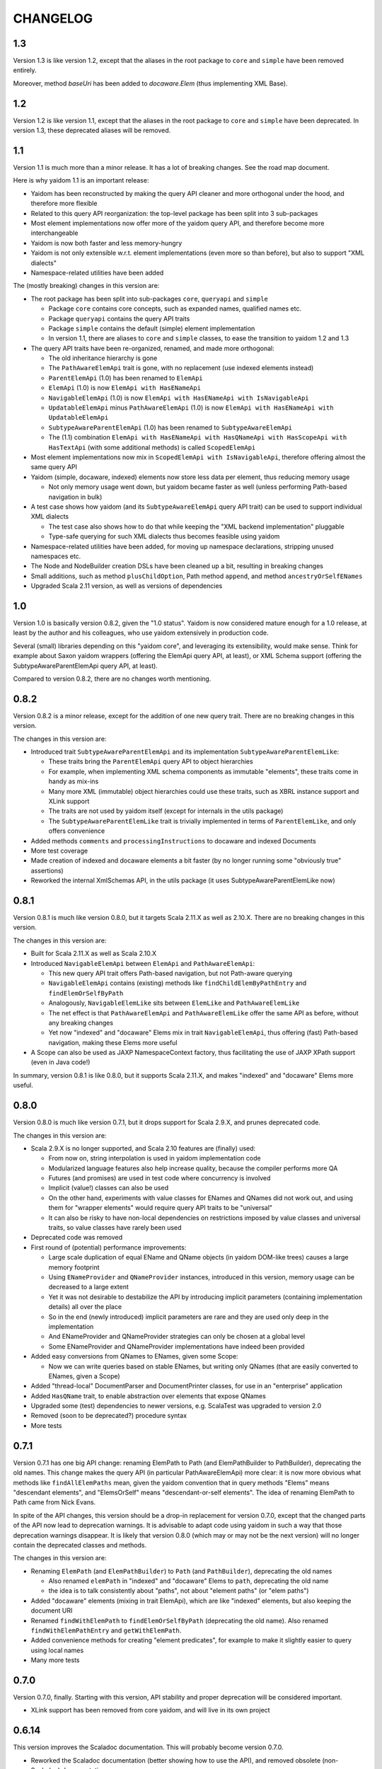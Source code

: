 =========
CHANGELOG
=========


1.3
===

Version 1.3 is like version 1.2, except that the aliases in the root package to ``core`` and ``simple`` have been
removed entirely.

Moreover, method `baseUri` has been added to `docaware.Elem` (thus implementing XML Base).


1.2
===

Version 1.2 is like version 1.1, except that the aliases in the root package to ``core`` and ``simple`` have been
deprecated. In version 1.3, these deprecated aliases will be removed.


1.1
===

Version 1.1 is much more than a minor release. It has a lot of breaking changes. See the road map document.

Here is why yaidom 1.1 is an important release:

* Yaidom has been reconstructed by making the query API cleaner and more orthogonal under the hood, and therefore more flexible
* Related to this query API reorganization: the top-level package has been split into 3 sub-packages
* Most element implementations now offer more of the yaidom query API, and therefore become more interchangeable
* Yaidom is now both faster and less memory-hungry
* Yaidom is not only extensible w.r.t. element implementations (even more so than before), but also to support "XML dialects"
* Namespace-related utilities have been added

The (mostly breaking) changes in this version are:

* The root package has been split into sub-packages ``core``, ``queryapi`` and ``simple``

  * Package ``core`` contains core concepts, such as expanded names, qualified names etc.
  * Package ``queryapi`` contains the query API traits
  * Package ``simple`` contains the default (simple) element implementation
  * In version 1.1, there are aliases to ``core`` and ``simple`` classes, to ease the transition to yaidom 1.2 and 1.3
  
* The query API traits have been re-organized, renamed, and made more orthogonal:

  * The old inheritance hierarchy is gone
  * The ``PathAwareElemApi`` trait is gone, with no replacement (use indexed elements instead)
  * ``ParentElemApi`` (1.0) has been renamed to ``ElemApi``
  * ``ElemApi`` (1.0) is now ``ElemApi with HasENameApi``
  * ``NavigableElemApi`` (1.0) is now ``ElemApi with HasENameApi with IsNavigableApi``
  * ``UpdatableElemApi`` minus ``PathAwareElemApi`` (1.0) is now ``ElemApi with HasENameApi with UpdatableElemApi``
  * ``SubtypeAwareParentElemApi`` (1.0) has been renamed to ``SubtypeAwareElemApi``
  * The (1.1) combination ``ElemApi with HasENameApi with HasQNameApi with HasScopeApi with HasTextApi`` (with some additional methods) is called ``ScopedElemApi``
  
* Most element implementations now mix in ``ScopedElemApi with IsNavigableApi``, therefore offering almost the same query API
* Yaidom (simple, docaware, indexed) elements now store less data per element, thus reducing memory usage

  * Not only memory usage went down, but yaidom became faster as well (unless performing Path-based navigation in bulk)
  
* A test case shows how yaidom (and its ``SubtypeAwareElemApi`` query API trait) can be used to support individual XML dialects

  * The test case also shows how to do that while keeping the "XML backend implementation" pluggable
  * Type-safe querying for such XML dialects thus becomes feasible using yaidom
  
* Namespace-related utilities have been added, for moving up namespace declarations, stripping unused namespaces etc.
* The Node and NodeBuilder creation DSLs have been cleaned up a bit, resulting in breaking changes
* Small additions, such as method ``plusChildOption``, Path method ``append``, and method ``ancestryOrSelfENames``
* Upgraded Scala 2.11 version, as well as versions of dependencies


1.0
===

Version 1.0 is basically version 0.8.2, given the "1.0 status". Yaidom is now considered mature enough for a 1.0 release,
at least by the author and his colleagues, who use yaidom extensively in production code.

Several (small) libraries depending on this "yaidom core", and leveraging its extensibility, would make sense.
Think for example about Saxon yaidom wrappers (offering the ElemApi query API, at least), or XML Schema support (offering
the SubtypeAwareParentElemApi query API, at least).

Compared to version 0.8.2, there are no changes worth mentioning.


0.8.2
=====

Version 0.8.2 is a minor release, except for the addition of one new query trait. There are no breaking changes in this version.

The changes in this version are:

* Introduced trait ``SubtypeAwareParentElemApi`` and its implementation ``SubtypeAwareParentElemLike``:

  * These traits bring the ``ParentElemApi`` query API to object hierarchies
  * For example, when implementing XML schema components as immutable "elements", these traits come in handy as mix-ins
  * Many more XML (immutable) object hierarchies could use these traits, such as XBRL instance support and XLink support
  * The traits are not used by yaidom itself (except for internals in the utils package)
  * The ``SubtypeAwareParentElemLike`` trait is trivially implemented in terms of ``ParentElemLike``, and only offers convenience

* Added methods ``comments`` and ``processingInstructions`` to docaware and indexed Documents
* More test coverage
* Made creation of indexed and docaware elements a bit faster (by no longer running some "obviously true" assertions)
* Reworked the internal XmlSchemas API, in the utils package (it uses SubtypeAwareParentElemLike now)


0.8.1
=====

Version 0.8.1 is much like version 0.8.0, but it targets Scala 2.11.X as well as 2.10.X. There are no breaking changes in this version.

The changes in this version are:

* Built for Scala 2.11.X as well as Scala 2.10.X
* Introduced ``NavigableElemApi`` between ``ElemApi`` and ``PathAwareElemApi``:

  * This new query API trait offers Path-based navigation, but not Path-aware querying
  * ``NavigableElemApi`` contains (existing) methods like ``findChildElemByPathEntry`` and ``findElemOrSelfByPath``
  * Analogously, ``NavigableElemLike`` sits between ``ElemLike`` and ``PathAwareElemLike``
  * The net effect is that ``PathAwareElemApi`` and ``PathAwareElemLike`` offer the same API as before, without any breaking changes
  * Yet now "indexed" and "docaware" Elems mix in trait ``NavigableElemApi``, thus offering (fast) Path-based navigation, making these Elems more useful

* A Scope can also be used as JAXP NamespaceContext factory, thus facilitating the use of JAXP XPath support (even in Java code!)

In summary, version 0.8.1 is like 0.8.0, but it supports Scala 2.11.X, and makes "indexed" and "docaware" Elems more useful.


0.8.0
=====

Version 0.8.0 is much like version 0.7.1, but it drops support for Scala 2.9.X, and prunes deprecated code.

The changes in this version are:

* Scala 2.9.X is no longer supported, and Scala 2.10 features are (finally) used:

  * From now on, string interpolation is used in yaidom implementation code
  * Modularized language features also help increase quality, because the compiler performs more QA
  * Futures (and promises) are used in test code where concurrency is involved
  * Implicit (value!) classes can also be used
  * On the other hand, experiments with value classes for ENames and QNames did not work out, and using them for "wrapper elements" would require query API traits to be "universal"
  * It can also be risky to have non-local dependencies on restrictions imposed by value classes and universal traits, so value classes have rarely been used

* Deprecated code was removed
* First round of (potential) performance improvements:

  * Large scale duplication of equal EName and QName objects (in yaidom DOM-like trees) causes a large memory footprint
  * Using ``ENameProvider`` and ``QNameProvider`` instances, introduced in this version, memory usage can be decreased to a large extent
  * Yet it was not desirable to destabilize the API by introducing implicit parameters (containing implementation details) all over the place
  * So in the end (newly introduced) implicit parameters are rare and they are used only deep in the implementation
  * And ENameProvider and QNameProvider strategies can only be chosen at a global level
  * Some ENameProvider and QNameProvider implementations have indeed been provided

* Added easy conversions from QNames to ENames, given some Scope:

  * Now we can write queries based on stable ENames, but writing only QNames (that are easily converted to ENames, given a Scope)

* Added "thread-local" DocumentParser and DocumentPrinter classes, for use in an "enterprise" application
* Added ``HasQName`` trait, to enable abstraction over elements that expose QNames
* Upgraded some (test) dependencies to newer versions, e.g. ScalaTest was upgraded to version 2.0
* Removed (soon to be deprecated?) procedure syntax
* More tests


0.7.1
=====

Version 0.7.1 has one big API change: renaming ElemPath to Path (and ElemPathBuilder to PathBuilder), deprecating the old names.
This change makes the query API (in particular PathAwareElemApi) more clear: it is now more obvious what methods like
``findAllElemPaths`` mean, given the yaidom convention that in query methods "Elems" means "descendant elements", and "ElemsOrSelf"
means "descendant-or-self elements". The idea of renaming ElemPath to Path came from Nick Evans.

In spite of the API changes, this version should be a drop-in replacement for version 0.7.0, except that the changed parts
of the API now lead to deprecation warnings. It is advisable to adapt code using yaidom in such a way that those deprecation warnings
disappear. It is likely that version 0.8.0 (which may or may not be the next version) will no longer contain the deprecated classes
and methods.

The changes in this version are:

* Renaming ``ElemPath`` (and ``ElemPathBuilder``) to ``Path`` (and ``PathBuilder``), deprecating the old names

  * Also renamed ``elemPath`` in "indexed" and "docaware" Elems to ``path``, deprecating the old name
  * the idea is to talk consistently about "paths", not about "element paths" (or "elem paths")

* Added "docaware" elements (mixing in trait ElemApi), which are like "indexed" elements, but also keeping the document URI
* Renamed ``findWithElemPath`` to ``findElemOrSelfByPath`` (deprecating the old name). Also renamed ``findWithElemPathEntry`` and ``getWithElemPath``.
* Added convenience methods for creating "element predicates", for example to make it slightly easier to query using local names
* Many more tests


0.7.0
=====

Version 0.7.0, finally. Starting with this version, API stability and proper deprecation will be considered important.

* XLink support has been removed from core yaidom, and will live in its own project


0.6.14
======

This version improves the Scaladoc documentation. This will probably become version 0.7.0.

* Reworked the Scaladoc documentation (better showing how to use the API), and removed obsolete (non-Scaladoc) documentation.
* Breaking API change: ``indexed.Elem`` no longer mixes in ``HasParent``, and is now more efficient when querying
* Bug fixes in methods ``updatedAtPathEntries`` and ``updatedWithNodeSeqAtPathEntries``
* Tested against IBM JDK (ibm-java-x86_64-60)


0.6.13
======

This version contains small breaking and non-breaking changes, and partly reworked documentation. Hopefully version 0.7.0
will be the same, except for the documentation.

* Reworked main package documentation, mainly to clarify usage of the API with examples
* Breaking API change: renamed ``Scope`` and ``Declararations`` fields ``map`` to ``prefixNamespaceMap``
* Breaking API change: removed ``Scope`` method ``prefixOption``, and added method ``prefixesForNamespace``
* Breaking API change: altered signature of ``ElemPath`` object method ``from``, for consistency with ``ElemPathBuilder``
* Added ``ElemPath`` method ``elementNameOption``
* Added generic trait ``DocumentApi``


0.6.12
======

This version improves on the last "functional update/transformation" support, by restoring bulk updates (this time with a
less inefficient implementation) and removing the transformation methods that need "context".

* Added ``UpdatableElemApi`` bulk update methods ``updatedAtPathEntries`` and ``updatedAtPaths``

  * Added ``updatedWithNodeSeqAtPathEntries`` and ``updatedWithNodeSeqAtPaths`` as well
  * Also added update methods for Documents

* Breaking API change: ``TransformableElemApi`` (overloaded) methods taking "context" have been removed
* Breaking API change: removed (unnecessary) ``Scope`` methods ``notUndeclaring`` and ``notUndeclaringPrefixes``
* Breaking API change: renamed ``Scope`` method ``minimized`` to ``minimize``
* Breaking API change: ``YaidomToScalaXmlConversions`` methods ``convertNode`` and (overloaded) ``convertElem`` take extra NamespaceBinding parameter
* Added collections methods ``filter``, ``filterKeys`` and ``keySet`` to ``Scope`` (for convenience)
* Added ``Elem`` methods for getting QName-valued attribute values or text values as QNames or ENames (for convenience)
* Clarified broken abstractions such as ``ElemApi`` when using Scala XML as backend
* Bug fix: ``YaidomToScalaXmlConversions`` method ``convertElem`` tries to prevent duplicate namespace declarations
* Added ``apply`` factory methods to Scala XML wrapper nodes and DOM wrapper nodes (for convenience)


0.6.11
======

This version offers completely reworked "functional update/transformation" support. The ElemPath-based bulk updates have
been removed, because they were far too inefficient. The "transformation" support, however, has been enhanced a lot.

* Big breaking API change: ``UpdatableElemApi`` has been made smaller

  * All functional updates taking a PartialFunction have been removed (``updated``, ``topmostUpdated`` and ``updatedWithNodeSeq``)
  * They were bulk updates (implicitly) based on element paths, which is very inefficient
  * Added ``updated`` method taking an ``ElemPath.Entry`` (and a function in its 2nd parameter list)
  
* Big breaking API change: ``TransformableElemApi`` has been enhanced a lot

  * Like ``UpdatableElemApi``, trait ``TransformableElemApi`` now takes 2 type parameters, viz. the node type and the element type
  * Method ``transform`` has been renamed to ``transformElemsOrSelf``
  * Added methods such as ``transformElems``, ``transformChildElems``
  * Also added methods such as ``transformElemsOrSelfToNodeSeq``, ``transformElemsToNodeSeq`` and ``transformChildElemsToNodeSeq``
  * Trait ``TransformableElemApi`` elegantly reminds of ``ParentElemLike``, except that it is for querying instead of updates
  * Trait ``TransformableElemApi`` is even mixed in by ``ElemBuilder``
  
In summary, the functional update support of the preceding release was not good enough to be frozen (in upcoming version 0.7.0).
Hence this version 0.6.11.


0.6.10
======

This version improves "functional update" support as well as "Scala XML literal" support (before version 0.7.0 arrives).

* Improved "functional update" support

  * Added ``updatedWithNodeSeq`` and ``topmostUpdatedWithNodeSeq`` methods to ``UpdatableElemApi`` and ``UpdatableElemLike``
  * These methods are defined (directly or indirectly) in terms of ``updated``
  * Yet these methods make functional updates more practical, by offering updates that replace elements by collections of nodes
  * They are even powerful enough to express what are separate operations in XQuery Update, such as insertions, deletions etc.

* Added ``TransformableElemApi`` and ``TransformableElemLike``

  * "Transformations" apply a transformation function to all descendant-or-self methods
  * In contrast, "(functional) updates" apply update functions only to elements at given (implicit or explicit) paths
  * "Transformations" and "(functional) updates" can express pretty much the same, but have different performance characteristics
  * Roughly, if only a few elements in an element tree need to be updated, prefer "updates", and otherwise prefer "transformations"

* Added ``YaidomToScalaXmlConversions``,  as a result of which there are now conversions between Scala XML and yaidom in both directions
* Added ``ScalaXmlElem``, which is an ``ElemLike`` query API wrapper around Scala XML elements
* Added ``AbstractDocumentPrinter``, making ``DocumentPrinter`` purely abstract (analogous to document parsers)
* Richer ``prettify`` method, optionally changing newline characters and optionally using tabs instead of spaces
* Added ``copy`` method to classes Elem and ElemBuilder
* Some documentation changes and bug fixes, and more tests

This version offers many "tools" for creation of and updates to XML trees, such as support for Scala XML literals (converting them
to yaidom and vice versa, or querying them using the yaidom query API), "transformations", and (functional) updates (replacing
elements by elements, or elements by node collections).


0.6.9
=====

This is still another version leading up to version 0.7.0. It does contain a few breaking changes.

* Big breaking API change: XML literals are gone (i.e. hidden), and replaced by conversions from Scala XML to yaidom

  * The conversions from Scala XML to yaidom make it possible to create Scala XML literals, and immediately convert them to yaidom Elems
  * Yaidom XML literals, on the other hand, still need a lot of work before they become useful
  * One problem with the yaidom XML literals concerns the runtime costs of XML parsing at each use (instead of having a macro "compile" them)
  * Another problem with yaidom XML literals concerns the restrictions w.r.t. the locations of parameters
  * The conversions between Scala XML Elems and yaidom Elems are one-way only, from Scala XML to yaidom
  * These conversions make it possible to use Scala XML literals as if they are "yaidom XML literals"
  * These conversions even work around nasty XML Scala namespace-related bugs, such as SI-6939
  
* Breaking API change: removed overloaded ``\``, ``\\``, ``\\!`` and ``\@`` methods taking just a local name (as string)

  * An experiment was conducted to make EName and QName (Scala 2.10) value classes, to avoid EName/QName object explosion
  * In this experiment, the overloads above had to go (besides, they violated the "precision" of yaidom anyway)
  * This experimental change has been reverted (for now), but I want to keep the option open to use value classes for EName/QName in the future
  * So the overloaded methods above have been removed (probably permanently)
  * In the spirit of "precise" querying, also renamed ``findAttribute`` (taking a local name) to ``findAttributeByLocalName``

* Breaking API change: renamed ``baseUriOption`` to ``uriOption``, and ``withBaseUriOption`` to ``withUriOption``
* Breaking API change: removed method ``QName.prefixOptionFromJavaQName``
* Added some overloaded ``DocumentParser.parse`` methods
* ``LabeledXLink`` is no longer a trait with a val, but is now an abstract class

As for the maturity of parts of yaidom:

* Its querying support is the most mature part. The APIs ("abstractions") are simple and clear, and seem to work well.
* Its functional update support is still rather basic. It should first mature, without postponing version 0.7.0 too much.
* Its XML literal support simply is not useful yet, so an alternative has been provided in version 0.6.9 (instead of further postponing version 0.7.0).


0.6.8
=====

This version is probably the last release before version 0.7.0. It does contain a few breaking changes.

* Breaking API change: renamed method ``allChildElems`` to ``findAllChildElems``
* Breaking API changes (related):

  * Renamed ``allChildElemsWithPathEntries`` to ``findAllChildElemsWithPathEntries``
  * Renamed ``allChildElemPathEntries`` to ``findAllChildElemPathEntries``
  * Renamed ``allChildElemPaths`` to ``findAllChildElemPaths``
  
* Breaking API changes: removed methods ``collectFromChildElems``, ``collectFromElems`` and ``collectFromElemsOrSelf``
* Breaking API change: removed method ``getIndex``
* Added ``indexed.Elem`` methods ``scope`` and ``namespaces``
* Added method ``Elem.minusAttribute``
* Performance improvements to ``Elem.toString``
* Worked on XML literal support, but the result is still highly experimental
* Scala and ScalaTest upgrade (versions 2.10.1 and 1.9.1, respectively)

Hopefully only documentation updates and small non-breaking fixes will be the difference between version 0.6.8 and
upcoming version 0.7.0. In other words, hopefully the API is stable from now on.


0.6.7
=====

This version is again one step closer to version 0.7.0. It contains small improvements, and contains only "smallish" breaking changes.

* Added ``HasParent`` API, mixed in by ``indexed.Elem`` and ``DomElem``, without changing those classes from the outside
* Added purely abstract ``ParentElemApi``, ``ElemApi`` etc., which are implemented by ``ParentElemLike``, ``ElemLike`` etc.
* Added ``ElemBuilder`` methods ``canBuild``, ``nonDeclaredPrefixes`` and ``allDeclarationsAreAtTopLevel``
* Added ``Scope`` methods ``inverse`` and ``prefixOption``
* Breaking API change: removed ``ElemBuilder.withChildNodes``
* Breaking API change: removed confusing methods ``Declarations.subDeclarationsOf`` and ``Declarations.superDeclarationsOf``
* Breaking API change: XLink labels need not be unique within extended links. This affects the extended link methods like ``labeledXLinks``.
* Moved method ``plusChild`` (taking one parameter) up to ``UpdatableElemLike``
* A few bug fixes
* More tests, and more documentation


0.6.6
=====

This version is one step closer to version 0.7.0. It introduces so-called "indexed" elements, (almost) without changing the
query API and the "conceptual surface area".

* Small breaking API change: removed obsolete method ``UpdatableElemLike.findChildPathEntry``
* Added "indexed" elements, which mix in trait ElemLike:

  * "Indexed" elements are a "top-down notion" of elements, knowing about their ancestry

* Added some "functional update" methods, such as ``plusChild``, ``minusChild``, ``topmostUpdated``, and changed the meaning of ``updated``
* Reworked some internals for better performance (at the cost of more memory usage):

  * Made ``PathAwareElemLike`` methods ``findWithElemPathEntry`` and ``allChildElemsWithPathEntries`` abstract
  * Element path based querying (and method ``findWithElemPathEntry`` in particular) is much faster now

* More tests


0.6.5
=====

This version prepares the future upgrade to version 0.7.0, which will take stability of the API far more seriously (with proper
deprecation of obsolete code). Much cleanup of the API has therefore be done in this release 0.6.5. Many (mostly small) breaking API changes
have been performed in this release. The foundations of the API are clear, and the packages, types and their methods now all
have a clear purpose. Moreover, consistency of the API has improved somewhat. As a result of this API cleanup, it is to be
expected that future release 0.7.0 will be pretty much like this release, except for cleaned up documentation.

* Breaking API changes: The ``updated`` methods now return single elements instead of node collections, so they can now be called on the "root element path"
* Breaking API change: Renamed ``Scope.resolveQName`` to ``Scope.resolveQNameOption``
* Breaking API change: Removed ``IndexedDocument``
* Breaking API change: Removed ``Node.uid`` (and method ``getElemPaths``)
* Breaking API change: Made ``XmlStringUtils`` internal to yaidom
* Breaking API change: Moved method ``prefixOptionFromJavaQName`` from ``EName`` to ``QName``
* Breaking API change: Removed ``ElemPath.fromXPaths``
* Breaking API change: Renamed ``DomNode.wrapOption`` to ``DomNode.wrapNodeOption``
* Added method ``Elem.plusAttribute`` (now that attributes can be ordered)
* Experimental, and only for Scala 2.10: XML literals (a first naive version)


0.6.4
=====

* Breaking API changes: Throughout the yaidom library (except for "resolved elements"), attributes in elements are now ordered (for "better roundtripping")!
* Added ``DocumentPrinter.print`` methods that print to an OutputStream, and therefore typically save memory
* Fixed method ``DocumentPrinterUsingStax.omittingXmlDeclaration``
* Improved ``DocumentParser`` classes with respect to character encoding detection
* ``StaxEventsToYaidomConversions`` can now produce an Iterator of XMLEvents, thus enabling less memory-hungry StAX-based parsing
* Indeed, ``DocumentParserUsingStax`` uses these Iterator-producing conversions, thus leading to far less memory usage
* Added ``ElemPath`` convenience methods ``findAncestorOrSelfPath`` and ``findAncestorPath``
* Breaking API change: removed superfluous ``childIndexOf`` method (twice)
* Added yaidom tutorial
* Removed half-baked support for Java 5 (requiring at least Java 6 from now on)


0.6.3
=====

* Enabled cross-building and publishing (to Sonatype repository) for different Scala versions, using sbt
* Added DOM Load/Save based document parser and printer
* Document printers can now print to byte arrays, given some character encoding
* Extended XLinks know their resources and locators by label
* Bug fix in `YaidomToDomConversions`: top-level comments occur before the document element, not after
* Tests now also run on Java 5, including an IBM JRE 5
* Small fixes, code cleanup and documentation additions


0.6.2
=====

In this version, yaidom clearly became 2 things: an element querying API (trait ``ParentElemLike`` and sub-traits), and concrete
(immutable and mutable) element classes into which those traits are mixed in. The element querying API can also be mixed in into
element classes that are not part of yaidom, such as ``ParentElemLike`` wrappers around JDOM or XOM.

* Breaking API change: made class ``Declarations`` a top-level class, because "namespace declarations" are an independent concept
* Breaking API changes to classes ``Scope`` and ``Declarations``:

  * Simplified the implementations, with both classes now backed by maps from prefixes to namespace URIs
  * Removed several methods (that are not often used outside the yaidom library itself)
  * Added several methods, thus making both classes more internally consistent than before
  * Added properties and their proofs to the documentation of both classes

* Added trait ``ParentElemLike``, as an independent abstraction, offering a rich "base" element querying API:

  * Trait ``ElemLike`` extends this new trait
  * Trait ``ParentElemLike`` has only abstract method ``allChildElems``, and no further "knowledge" than that
  * This trait is also mixed in by ``ElemBuilder``
  * The documentation of trait ``ParentElemLike`` contains several properties with their proofs
  * The subtrait ``ElemLike`` got some new attribute querying methods

* Added class ``ElemPathBuilder``
* Fixed class ``ElemPath``, using new method ``Scope.isInvertible``
* Added trait ``UpdatableElemLike``:

  * Mixed in by different element classes
  * Breaking API change: ``Elem.updated`` methods now returning node collections instead of single elements
  * Also clarified and re-implemented ``Elem.updated`` for speed (in different ``Elem`` classes)
  * Added methods like ``withUpdatedChildren`` and ``withPatchedChildren``

* Added trait ``PathAwareElemLike``, which mirrors trait ``ParentElemLike``, but returns element paths instead of elements
* Added ``dom`` package:

  * ``ElemLike`` wrappers around W3C DOM nodes

* Adapted ``convert`` package:

  * Breaking API changes: renamed several singleton objects
  * Many conversion methods are now public
  * "Conversion" API became more consistent
  * Removed 2 ``convertToElem`` methods that were easy to use incorrectly

* Breaking API change: ``Document`` is no longer a ``Node``, and ``DocBuilder`` no longer a ``NodeBuilder``
* ``Node`` has a similar DSL for creating node trees as ``NodeBuilder``, using methods like ``elem``, ``text`` etc.
* Added some convenience methods to ``ElemBuilder``, like ``withChildren`` and ``plusChild``
* Added convenience method ``NodeBuilder.textElem``
* Added ``Elem`` methods ``prettify`` and ``notUndeclaringPrefixes``
* Documented namespace-awareness for Document parsers
* Added motivation document
* Added test case for some "mini-yaidom", which can be used in an article explaining yaidom
* Added many other tests
* Added sbt build file


0.6.1
=====

* Small breaking API change, and (bigger) implementation change: renamed and re-implemented the ``toAstString`` methods:

  * They are now called ``toTreeRepr`` (for "tree representation"), for ``Node`` and ``NodeBuilder``
  * The implementation is easier to understand, using a new ``PrettyPrinting`` singleton object as ``toTreeRepr`` implementation detail
  * The ``toTreeRepr`` output has also slightly changed, for example child ``List`` became child ``Vector``
  
* Added singleton object ``TreeReprParsers``, generating parsers for the ``toTreeRepr`` String output

  * It uses the Scala parser combinator API, extending ``JavaTokenParsers``
  * These tree representations represent parsed XML trees, so they are much closer to ``Node`` and ``NodeBuilder``
  * The tree representations are valid Scala code themselves (using ``NodeBuilder`` methods)
  * An extra dependency was added, namely Apache Commons Lang

* ``Node`` and ``NodeBuilder`` are now serializable:

  * So they could in principle be stored efficiently as a BLOB in the database, and quickly materialized again
  
* Minor breaking API changes, tightening the collection type for child nodes:

  * The ``NodeBuilder.elem`` factory method now takes an ``immutable.IndexedSeq[NodeBuilder]``
  
* The ``EName`` and ``QName`` one-arg ``apply`` methods now behave like the ``parse`` methods, so they no longer require only a local part


0.6.0
=====

* Breaking API change: renamed ``ExpandedName`` to ``EName`` (after which some implicit conversions started to make less sense, and they have indeed been removed)
* Breaking API change: removed all (!) implicit conversion methods

  * ``EName`` and ``QName`` factory methods work just fine
  * The ``Scope`` and ``Scope.Declarations`` factory methods ``from`` have been added, which are easy to use

* Breaking API change: renamed ``ElemLike`` method ``filterChildElemsNamed`` to ``filterChildElems``, etc.
* Added overloaded ``\``, ``\\`` and ``\\!`` methods taking an expanded name, or even a local name, to ``ElemLike``
* Moved method ``localName`` to ``ElemLike``
* Added trait ``HasText`` (in practice element types mix in both ``ElemLike`` and ``HasText``)
* More tests, and some test cleanup after the above-mentioned changes


0.5.2
=====

* Breaking API change: renamed the ``jinterop`` package to ``convert``:

  * In principle we could later add conversions from/to Scala standard library XML to this package, without the need to rename this package again
  
* The ``ElemLike`` operators now stand for ``filterElemsOrSelf`` and ``findTopmostElemsOrSelf`` (instead of ``filterElems`` and ``findTopmostElems``, resp.):

  * This is more consistent with XPath, so less surprising

* Some QA by the Scala 2.10.0-M3 compiler, fixing some warnings:

  * This includes the removal of the (remaining) postfix operators
  * API change: the implicit conversions are now in ``Predef`` objects that must be explicitly imported
  * Also removed keyword ``val`` from ``for`` comprehensions

* More tests


0.5.1
=====

* Added so-called "resolved" nodes, which can be compared for (some notion of value) equality
* Changes in ``ElemLike``:

  * Major documentation changes, clarifying the fundamental properties of the ``ElemLike`` API
  * Breaking API changes: removed methods ``getIndexToParent``, ``findParentInTree`` and ``getIndexByElemPath``
  * Fixed inconsistency: method ``findChildElem`` returns the first found child element obeying the given predicate, no longer assuming that there is at most one such element
  
* A yaidom ``Node`` (again) has a UID, thus enabling the extension of nodes with additional data, using the UID as key
* Added ``IndexedDocument``, whose ``findParent`` method is efficient (leveraging the UIDs mentioned above)
* Small additions to ``ElemPath``: new methods ``ancestorOrSelfPaths`` and ``ancestorPaths``
* Documentation recommends use of TagSoup for parsing HTML (also added test case method using TagSoup)
* Added support for printing an ``Elem`` without XML declaration
* Added document about some XML gotchas


0.5.0
=====

* Breaking changes in ``ElemLike`` API, renaming almost all methods!

  * The core element collection retrieval methods are (abstract) ``allChildElems`` (not renamed), and ``findAllElems`` and ``findAllElemsOrSelf`` (after renaming)
  * The other (renamed) element collection retrieval methods taking a predicate are ``filterChildElems``, ``filterElems``, ``filterElemsOrself``, ``findTopmostElems`` and ``findTopmostElemsOrSelf``
  * The element (collection) retrieval methods taking an ExpandedName are now called ``filterChildElemsNamed`` etc.
  * There are shorthand operator notations for methods ``filterChildElems``, ``filterElems`` and ``findTopmostElems``
  * Methods returning at most one element are now called ``findChildElem``, ``getChildElem`` etc.
  * Why all this method renaming?
  
    * Except for "property" ``allChildElems``, the retrieval methods now start with verbs, as should be the case
    * Those verbs are closer to Scala's Collections API vocabulary, and thus convey more meaning
    * In method names, nouns refer to the "core element set" (children, descendants, decendants-or-self), and verbs (and optional adjective, preposition etc.)
      refer to the operation on that data ("filter", "find topmost", "collect from" etc.)
    * Since method names start with verbs, name clashes with variables holding retrieval method results are far less likely
    * The core element collection retrieval methods are easy to distinguish from the other element (collection) retrieval methods
    * Operator notation ```\```, ```\\``` and ```\\!```, when used appropriately, can remove a lot of clutter
    
* Made ``ElemPath`` easier to construct
* Small improvements, such as slightly less verbose ``ElemBuilder`` construction


0.4.4
=====

* Improved ``ElemLike``

  * Better more consistent documentation
  * Added some methods for consistency
  * Far better performance
  * Breaking API change: renamed ``childElemOption`` to ``singleChildElemOption`` and ``childElem`` to ``singleChildElem``
  
* Added ``DocumentPrinterUsingSax``
* Added ``Elem.localName`` convenience method
* Introduced JCIP (Java Concurrency in Practice) annotation @NotThreadSafe (in SAX handlers)
* Small documentation changes and refactorings (including banning of postfix operators)
* More test code


0.4.3
=====

* API changes in ``xlink`` package

  * Added ``Link.apply`` and ``XLink.mustBeXLink`` methods

* API change: renamed ``DocumentBuilder`` to ``DocBuilder`` to prevent conflict with DOM ``DocumentBuilder`` (which may well be in scope)
* API changes (and documentation updates) in ``parse`` package

  * The ``DocumentParser`` implementations have only 1 constructor, and several ``newInstance`` factory methods, one of which calls the constructor
  * ``DocumentParserUsingSax`` instances are now re-usable, because now ``ElemProducingSaxHandler`` producing functions (instead of instances) are passed
  
* API changes (and documentation updates) in ``print`` package

  * The ``DocumentPrinter`` implementations have only 1 constructor, and several ``newInstance`` factory methods, one of which calls the constructor
  
* Small API changes:

  * Added 1-arg ``Document`` factory method, taking a root ``Elem``
  * Added ``Document.withBaseUriOption`` method
  * Added some methods to ``ElemPath`` (for consistency)
  
* More documentation, and added missing package objects (with documentation)


0.4.2
=====

* API changes in trait ``ElemLike``

  * Renamed method ``firstElems`` to ``topmostElems`` and ``firstElemsWhere`` to ``topmostElemsWhere``

* Bug fix: erroneously rejected XML element names starting with string "xml"


0.4.1
=====

* XLink support largely redone (with breaking API changes)

  * Removed top level ``Elem`` in the ``xlink`` package (wrapping a normal ``Elem``)

* Renamed implementation trait ``ElemAsElemContainer`` back to ``ElemLike``
* More tests, including new test class ``XbrlInstanceTest``
